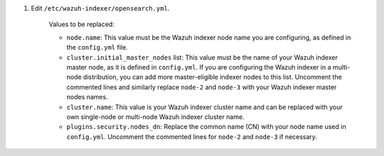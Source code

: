 .. Copyright (C) 2015-2022 Wazuh, Inc.

#. Edit ``/etc/wazuh-indexer/opensearch.yml``.

    .. code-block:: yaml
      :emphasize-lines: 2,4,7,33

       network.host: "0.0.0.0"
       node.name: "node-1"
       cluster.initial_master_nodes:
       - "node-1"
       #- "node-2"
       #- "node-3"
       cluster.name: "wazuh-cluster"
       #discovery.seed_hosts:
       #  - "node-1-ip"
       #  - "node-2-ip"
       #  - "node-3-ip"
       node.max_local_storage_nodes: "3"
       path.data: /var/lib/wazuh-indexer
       path.logs: /var/log/wazuh-indexer
       
              
       plugins.security.ssl.http.pemcert_filepath: /etc/wazuh-indexer/certs/indexer.pem
       plugins.security.ssl.http.pemkey_filepath: /etc/wazuh-indexer/certs/indexer-key.pem
       plugins.security.ssl.http.pemtrustedcas_filepath: /etc/wazuh-indexer/certs/root-ca.pem
       plugins.security.ssl.transport.pemcert_filepath: /etc/wazuh-indexer/certs/indexer.pem
       plugins.security.ssl.transport.pemkey_filepath: /etc/wazuh-indexer/certs/indexer-key.pem
       plugins.security.ssl.transport.pemtrustedcas_filepath: /etc/wazuh-indexer/certs/root-ca.pem
       plugins.security.ssl.http.enabled: true
       plugins.security.ssl.transport.enforce_hostname_verification: false
       plugins.security.ssl.transport.resolve_hostname: false
       
       plugins.security.audit.type: internal_opensearch
       plugins.security.authcz.admin_dn:
       - "CN=admin,OU=Wazuh,O=Wazuh,L=California,C=US"
       plugins.security.check_snapshot_restore_write_privileges: true
       plugins.security.enable_snapshot_restore_privilege: true
       plugins.security.nodes_dn:
       - "CN=node-1,OU=Wazuh,O=Wazuh,L=California,C=US"
       #- "CN=node-2,OU=Wazuh,O=Wazuh,L=California,C=US"
       #- "CN=node-3,OU=Wazuh,O=Wazuh,L=California,C=US"
       plugins.security.restapi.roles_enabled:
       - "all_access"
       - "security_rest_api_access"
       
       plugins.security.system_indices.enabled: true
       plugins.security.system_indices.indices: [".opendistro-alerting-config", ".opendistro-alerting-alert*", ".opendistro-anomaly-results*", ".opendistro-anomaly-detector*", ".opendistro-anomaly-checkpoints", ".opendistro-anomaly-detection-state", ".opendistro-reports-*", ".opendistro-notifications-*", ".opendistro-notebooks", ".opensearch-observability", ".opendistro-asynchronous-search-response*", ".replication-metadata-store"]
       
       ### Option to allow Filebeat-oss 7.10.2 to work ###
       compatibility.override_main_response_version: true

    Values to be replaced:
  
    - ``node.name``: This value must be the Wazuh indexer node name you are configuring, as defined in the ``config.yml`` file.
    - ``cluster.initial_master_nodes`` list: This value must be the name of your Wazuh indexer master node, as it is defined in ``config.yml``. If you are configuring the Wazuh indexer in a multi-node distribution, you can add more master-eligible indexer nodes to this list. Uncomment the commented lines and  similarly replace ``node-2`` and ``node-3`` with your Wazuh indexer master nodes names. 
    - ``cluster.name``: This value is your Wazuh indexer cluster name and can be replaced with your own single-node or multi-node Wazuh indexer cluster name.
    - ``plugins.security.nodes_dn``: Replace the common name (CN) with your node name used in ``config.yml``. Uncomment the commented lines for ``node-2`` and ``node-3`` if necessary.

.. End of include file

